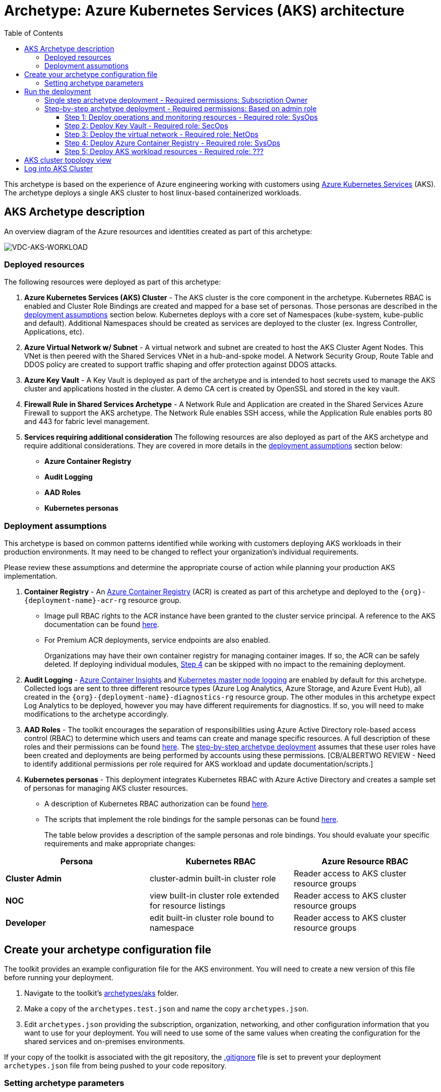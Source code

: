 = Archetype: Azure Kubernetes Services (AKS) architecture
:toc:
:toc-placement: auto
:toclevels: 3

This archetype is based on the experience of Azure engineering working with customers using https://docs.microsoft.com/azure/aks/[Azure Kubernetes Services] (AKS). The archetype deploys a single AKS cluster to host linux-based containerized workloads.

== AKS Archetype description

An overview diagram of the Azure resources and identities created as part of this archetype: 

image:_media/vdc-aks-workload.png[VDC-AKS-WORKLOAD]

=== Deployed resources

The following resources were deployed as part of this archetype:   

1. *Azure Kubernetes Services (AKS) Cluster* - The AKS cluster is the core component in the archetype. Kubernetes RBAC is enabled and Cluster Role Bindings are created and mapped for a base set of personas. Those personas are described in the link:overview.adoc#deployment-assumptions[deployment assumptions] section below. Kubernetes deploys with a core set of Namespaces (kube-system, kube-public and default). Additional Namespaces should be created as services are deployed to the cluster (ex. Ingress Controller, Applications, etc).

1. *Azure Virtual Network w/ Subnet* - A virtual network and subnet are created to host the AKS Cluster Agent Nodes. This VNet is then peered with the Shared Services VNet in a hub-and-spoke model. A Network Security Group, Route Table and DDOS policy are created to support traffic shaping and offer protection against DDOS attacks. 

1. *Azure Key Vault* - A Key Vault is deployed as part of the archetype and is intended to host secrets used to manage the AKS cluster and applications hosted in the cluster. A demo CA cert is created by OpenSSL and stored in the key vault.

1. *Firewall Rule in Shared Services Archetype* - A Network Rule and Application are created in the Shared Services Azure Firewall to support the AKS archetype. The Network Rule enables SSH access, while the Application Rule enables ports 80 and 443 for fabric level management. 


1. *Services requiring additional consideration* The following resources are also deployed as part of the AKS archetype and require additional considerations. They are covered in more details in the link:overview.adoc#deployment-assumptions[deployment assumptions] section below: 
   - *Azure Container Registry*
   - *Audit Logging* 
   - *AAD Roles*
   - *Kubernetes personas* 

=== Deployment assumptions

This archetype is based on common patterns identified while working with customers deploying AKS workloads in their production environments. It may need to be changed to reflect your organization's individual requirements. 

Please review these assumptions and determine the appropriate course of action while planning your production AKS implementation. 

1. *Container Registry* - An https://docs.microsoft.com/azure/container-registry/container-registry-intro[Azure Container Registry] (ACR) is created as part of this archetype and deployed to the `{org}-{deployment-name}-acr-rg` resource group. 
   - Image pull RBAC rights to the ACR instance have been granted to the cluster service principal. A reference to the AKS documentation can be found https://docs.microsoft.com/azure/container-registry/container-registry-auth-aks[here]. 
   - For Premium ACR deployments, service endpoints are also enabled. +
+
Organizations may have their own container registry for managing container images. If so, the ACR can be safely deleted. If deploying individual modules, link:overview.adoc#step-4-deploy-azure-container-registry[Step 4] can be skipped with no impact to the remaining deployment. 

1. *Audit Logging* - https://docs.microsoft.com/azure/azure-monitor/insights/container-insights-overview[Azure Container Insights] and https://docs.microsoft.com/azure/aks/view-master-logs[Kubernetes master node logging] are enabled by default for this archetype. Collected logs are sent to three different resource types (Azure Log Analytics, Azure Storage, and Azure Event Hub), all created in the `{org}-{deployment-name}-diagnostics-rg` resource group. The other modules in this archetype expect Log Analytics to be deployed, however you may have different requirements for diagnostics. If so, you will need to make modifications to the archetype accordingly.

1. *AAD Roles* - The toolkit encourages the separation of responsibilities using Azure Active Directory role-based access control (RBAC) to determine which users and teams can create and manage specific resources. A full description of these roles and their permissions can be found link:../../understand/roles.md[here]. The link:overview.adoc#step-by-step-archetype-deployment[step-by-step archetype deployment] assumes that these user roles have been created and deployments are being performed by accounts using these permissions. [CB/ALBERTWO REVIEW - Need to identify additional permissions per role required for AKS workload and update documentation/scripts.]


1. *Kubernetes personas* - This deployment integrates Kubernetes RBAC with Azure Active Directory and creates a sample set of personas for managing AKS cluster resources. 
   - A description of Kubernetes RBAC authorization can be found https://kubernetes.io/docs/reference/access-authn-authz/rbac/[here].
   - The scripts that implement the role bindings for the sample personas can be found link:../../../scripts/aks/create-cluster-rbac-role-bindings.sh[here]. +
+
The table below provides a description of the sample personas and role bindings. You should evaluate your specific requirements and make appropriate changes:

[options="header",cols="a,,"]
|===
| Persona | Kubernetes RBAC | Azure Resource RBAC

| *Cluster Admin*
| cluster-admin built-in cluster role
| Reader access to AKS cluster resource groups

| *NOC*
| view built-in cluster role extended for resource listings
| Reader access to AKS cluster resource groups

| *Developer*
| edit built-in cluster role bound to namespace
| Reader access to AKS cluster resource groups
|===

== Create your archetype configuration file

The toolkit provides an example configuration file for the AKS environment. You will need to create a new version of this file before running your deployment.

1. Navigate to the toolkit's link:../../../archetypes/aks[archetypes/aks] folder.
1. Make a copy of the `archetypes.test.json` and name the copy `archetypes.json`.
1. Edit `archetypes.json` providing the subscription, organization, networking, and other configuration information that you want to use for your deployment. You will need to use some of the same values when creating the configuration for the shared services and on-premises environments.

If your copy of the toolkit is associated with the git repository, the link:../../../.gitignore[.gitignore] file is set to prevent your deployment `archetypes.json` file from being pushed to your code repository.

=== Setting archetype parameters

Modifications to these `archetypes.json` parameters are required in order to successfully deploy the archetype. The following table describes the minimum modifications required to deploy under default conditions. Additional modifications can be made, but are not covered in this document. 

[options="header",cols="a,,"]
|===
| Parameter | Constraint | Description

| `${general.organization-name}`
| Unique per subscription
| Used to construct resource names for resources deployed in this archetype. 

| `${general.tenant-id}`
| Globally unique
| Tenant ID for Azure Active Directory (AAD) tenant managing the subscription where the archetype is being deployed. 

| `${general.deployment-user-id}`
| Unique to AAD tenant
| AAD user ID for user deploying the archetype. 

| `${general.vdc-storage-account-name}`
| Regionally unique
| Storage Account for configuration files and parameters used during deployment.

| `${general.vdc-storage-account-rg}`
| Unique per subscription
| Resource Group for the previously defined Storage Account.

| `${general.on-premises}`
|
| Parameters must match the deployment parameters for the on-premises resources.

| `${general.shared-services}`
|
| Parameters must match the deployment parameters for the shared services archetype.

| `${general.workload.deployment-name}`
|
| Name assigned to the deployment of this archetype (for reference and troubleshooting).

| `${general.workload.subscription-id}`
| Globally unique
| Subscription ID where the archetype will be deployed.

| `${general.workload.region}`
|
| Azure Region to deploy the archetype.

| `${general.workload.log-analytics.region}`
|
| Azure Region to deploy Azure Log Analytics (verify supported regions before modifying).

| `${general.workload.kubernetes.service-principal-client-id}`
| Unique to AAD tenant
| ID of the Service Principal used to represent the identity of the AKS cluster. This SPN is used by the cluster to provision resources through ARM. Steps on creating this SPN can be found https://docs.microsoft.com/azure/aks/kubernetes-service-principal#manually-create-a-service-principal[here].

| `${general.workload.kubernetes.service-principal-client-secret}`
|
| Secret for the previously created AAD service principal.

| `${general.workload.kubernetes.rbac-server-appid}`
| Unique to AAD tenant
| ID for server application created for integration with Azure AD. A reference for creating this identity can be found https://docs.microsoft.com/azure/aks/aad-integration#create-server-application[here]. 

| `${general.workload.kubernetes.rbac-server-secret}`
|
| Secret for the previously created AAD server application.

| `${general.workload.kubernetes.rbac-client-appid}`
| Unique to AAD tenant
| ID for client application created for integration with Azure AD. A reference for creating this identity can be found https://docs.microsoft.com/azure/aks/aad-integration#create-client-application[here]. 

| `${general.workload.kubernetes.rbac-tenant}`
| Globally unique
| AAD Tenant where users and groups are stored that are allowed to interact with the AKS cluster through kubernetes RBAC integration. A reference can be found https://docs.microsoft.com/azure/aks/aad-integration[here]. 

| `${general.workload.kubernetes.cluster-admin-group-id}`
| Unique to RBAC AAD tenant
| Cluster Admin persona AAD group in the RBAC tenant (used to manage group membership). A description of each persona can be found in the link:overview.adoc#deployment-assumptions[deployment assumptions] section of this document. 

| `${general.workload.kubernetes.noc-user-group-id}`
| Unique to RBAC AAD Tenant
| NOC persona AAD group in the RBAC Tenant (used to manage group membership). A description of each persona can be found in the link:overview.adoc#deployment-assumptions[deployment assumptions] section of this document. 

| `${general.workload.kubernetes.dev-user-group-id}`
| Unique to RBAC AAD Tenant
| Developer persona AAD group in the RBAC Tenant (used to manage group membership). A description of each persona can be found in the link:overview.adoc#deployment-assumptions[deployment assumptions] section of this document. 
|===

== Run the deployment

=== Single step archetype deployment - Required permissions: Subscription Owner

This section performs an end-to-end deployment of the AKS archetype. It assumes the account performing the deployment has *Owner* permissions to the subscription where the archetype is being deployed. 

Start the workload deployment by running the following commands based on the platform you are deploying from:

.Docker
[source,bash]
python vdc.py create workload -path archetypes/aks/archetypes.json

.Linux/OSX
[source,bash]
python3 vdc.py create workload -path archetypes/aks/archetypes.json 

.Windows
[source,cmd]
py vdc.py create workload -path archetypes/aks/archetypes.json 

This deployment creates the following resource groups and AKS archetype resources.

[options="header",cols="a,"]
|===
| Resource Group | Description

| `{org}-{deployment-name}-diagnostics-rg` 
| Monitoring resources (Azure Log Analytics, Azure Event Hub, Azure Storage)

| `{org}-{deployment-name}-kv-rg` 
| Azure key vault for secret management.

| `{org}-{deployment-name}-net-rg` 
| Networking resource (Azure Virtual Network, Network Security Groups, Route Tables, DDOS policy)

| `{org}-{deployment-name}-arc-rg` 
| Azure container registry for image management. 

| `{org}-{deployment-name}-rg` 
| Azure AKS resource type for the managed kubernetes cluster.

| `MC_{org}-{deployment-name}-rg_{org}-{deployment-name}-k8s_{region}`
| Azure resources backing the AKS cluster (Virtual Machines, Managed Disks, Availability Set, etc).
|===

This completes the AKS archetype single step deployment.

Please proceed to the link:overview.adoc#aks-cluster-topology-view[AKS Cluster Topology Diagram] for an overview of the AKS resources deployed and login instructions. 

*DO NOT* proceed to the next deployment step if you have performed the _Single Step Archetype Deployment_. 

=== Step-by-step archetype deployment - Required permissions: Based on admin role

This section assumes the organization has separated administrative responsibilities into a core set of roles using role-based access control (RBAC). Please review the link:../../understand/roles.md[roles and permissions] section to understand those roles and their associated permissions. 

If your account has subscription Owner permissions you can deploy all modules with your account. 

==== Step 1: Deploy operations and monitoring resources - Required role: SysOps

This step pre-provisions target resources that will be used for collection and analysis Azure Kubernetes Service (AKS) logging data. 

Later in the workload deployment process, kubernetes master node logging is enabled in the Azure Kubernetes Service (AKS) environment and logs are passed to these target resources for collection and analysis. More details on master node logging in AKS can be found https://docs.microsoft.com/azure/aks/view-master-logs[here]. 

Two modules are deployed in this step:

- The `la` module creates the log analytics workspace and Azure storage account used for collecting and analyzing Azure Monitor logs. 
- The `event-hub` module creates an Azure Event Hub namespace and default Event Hub, along with setting up the default authorization rules. 

Start the module deployments by running the following commands based on the platform you are deploying from:

.Docker
[source,bash]
python vdc.py create workload -path archetypes/aks/archetypes.json -m la
python vdc.py create workload -path archetypes/aks/archetypes.json -m event-hub

.Linux/OSX
[source,bash]
python3 vdc.py create workload -path archetypes/aks/archetypes.json -m la
python3 vdc.py create workload -path archetypes/aks/archetypes.json -m event-hub

.Windows
[source,cmd]
py vdc.py create workload -path archetypes/aks/archetypes.json -m la
py vdc.py create workload -path archetypes/aks/archetypes.json -m event-hub

These deployments creates the `{org}-{deployment-name}-diagnostics-rg` resource group that hosts the resources described in the following table.

[options="header",cols="a,,"]
|===
| Resource | Type | Description

| `{org}-{deployment-name}-la`
| Log Analytics
| Log Analytics instance for monitoring the AKS cluster workload.

| `{org}{deployment-name}diag{uniquestring}` (dashes removed)
| Storage Account
| Storage Account for collecting AKS workload logs.

| `{org}-{deployment-name}-la`
| Event Hub Namespace
| Event Hub Namespace with `{org}-diagnostics-eventhub` Event Hub for collecting AKS workload logs. 
|===

==== Step 2: Deploy Key Vault - Required role: SecOps

The next step is deploying the kv module, which creates a Key Vault resource.
   - The key vault resource is added as a service endpoint to the AKS virtual network.
   - A demo CA cert is created by OpenSSL and stored in the key vault. 

Secrets defined in the `archetype.json` as well as creating encryption keys (used in Azure Disk Encryption extension) are stored in the Key Vault and are used by other resources will use in subsequent deployment steps.

Secrets used for the AKS deployment (ssh, secure tiller, etc) - 
   - CA cert for scoped keys

These values are stored as secrets in the vault. To modify the default values for these passwords edit the link:../../../modules/kv/1.0/azureDeploy.parameters.json[Key Vault (kv) module parameters file] and update the secrets-object parameter.

Start the module deployment by running the following command based on the platform you are deploying from:

.Docker
[source,bash]
python vdc.py create workload -path archetypes/aks/archetypes.json -m kv

.Linux/OSX
[source,bash]
python3 vdc.py create workload -path archetypes/aks/archetypes.json -m kv

.Windows
[source,cmd]
py vdc.py create workload -path archetypes/aks/archetypes.json -m kv

This deployment creates the `{org}-{deployment-name}-kv-rg` resource group that hosts the resources described in the following table.

[options="header",cols="a,,"]
|===
| Resource | Type | Description

| `{org}-{deployment-name}-kv` 
| Key Vault
| Key Vault instance for the workload. One certificate deployed by default.

| `{org}{deployment-name}kvdiag{uniquestring}` (dashes removed)
| Storage account
| Location of Key Vault audit logs.
|===

==== Step 3: Deploy the virtual network - Required role: NetOps 

This step involves two resource deployments in the following order:

- The `nsg` module creates the network security groups (NSGs) and application security groups (ASGs) that secure the workload's virtual network. By default, the example workload net deployment creates a set of NSGs and ASGs compatible with an n-tier application, consisting of web, business, and data tiers. 
- The `workload-net` module creates the workload's virtual network, along with setting up the default subnet and User Defined Routes (UDRs) used to route traffic to the shared services network. This deployment also creates the VNet peering that connects the shared services and workload networks.

Start the module deployments by running the following commands based on the platform you are deploying from:

.Docker
[source,bash]
python vdc.py create workload -path archetypes/aks/archetypes.json -m nsg
python vdc.py create workload -path archetypes/aks/archetypes.json -m workload-net

.Linux/OSX
[source,bash]
python3 vdc.py create workload -path archetypes/aks/archetypes.json -m nsg
python3 vdc.py create workload -path archetypes/aks/archetypes.json -m workload-net

.Windows
[source,cmd]
py vdc.py create workload -path archetypes/aks/archetypes.json -m nsg
py vdc.py create workload -path archetypes/aks/archetypes.json -m workload-net

These deployments creates the `{org}-{deployment-name}-net-rg` resource group that hosts the resources described in the following table.

[options="header",cols="a,,a"]
|===
| Resource | Type | Description

| `{org}-{deployment-name}-vnet`
| Virtual network
| The primary workload's virtual network with a single `default` subnet.

| `{org}-{deployment-name}-{defaultsubnetname}-nsg`
| Network security group
| Network security group attached to the `default` subnet.

| `{org}-{deployment-name}-udr`
| Route table
| User Defined Routes for routing traffic to and from the shared services and on-premises networks.

| `{org}-{deployment-name}-ddos-plan`
| DDOS protection plan
| Azure Standard DDOS protection plan.

| `{org}{deployment-name}diag{uniquestring}` (dashes removed)
| Storage account 
| Storage location for virtual network diagnostic data.
|===

==== Step 4: Deploy Azure Container Registry - Required role: SysOps

The next step is deploying the `acr` module, which creates an Azure Container Registry which is a private Docker registry in Azure for storing and managing your private Docker images. Image pull RBAC rights to the ACR instance have been granted to the cluster service principal. 

Start the module deployment by running the following command based on the platform you are deploying from:

.Docker
[source,bash]
python vdc.py create workload -path archetypes/aks/archetypes.json -m acr

.Linux/OSX
[source,bash]
python3 vdc.py create workload -path archetypes/aks/archetypes.json -m acr

.Windows
[source,cmd]
py vdc.py create workload -path archetypes/aks/archetypes.json -m acr

This deployment creates the `{org}-{deployment-name}-acr-rg` resource group that hosts the resources described in the following table.

[options="header",cols="a,,"]
|===
| Resource | Type | Description

| `{org}{deployment-name}acr` 
| Azure Container Registry
| Azure Container Registry for storing and managing private Docker images.
|===

==== Step 5: Deploy AKS workload resources - Required role: ??? 
[CB REVIEW - Account needs Sub Owner permissions - ANNA FEEDBACK - Can lesser permissions be used?]

Once the monitoring, Key Vault, virtual network resources and Azure Container Registry are provisioned, your team can begin deploying the AKS workload resources. 

This step involves multiple resource deployments in the following order:

- The `aks` module creates the AKS Cluster resource, enabled monitoring and creates an Azure Firewall rule to enable egress to endpoints required for AKS cluster functionality. 
- The `role-assignments` module creates the required RBAC grants to the AKS cluster resource group `{org}-{deployment-name}-rg`.
- The `aks-node-role-assignments` module creates the required RBAC grants to the auto-generated AKS cluster resource group.
- The `permissions-scripts-pre-reqs` module runs scripts necessary to run custom scripts.
- The `scripts-pre-reqs` module runs scripts necessary to run custom scripts.
- The `create-ca-cert` module creates a CA cert using OpenSSL and places it in the key vault created in link:overview.adoc#step-2-deploy-key-vault---required-role-secops[Step 3].
- The `create-cluster-rbac-role-bindings` module creates the AKS cluster roles and cluster role bindings for kubernetes RBAC integration with Azure Active Directory. 

Start the module deployments by running the following commands based on the platform you are deploying from:

.Docker
[source,bash]
python vdc.py create workload -path archetypes/aks/archetypes.json -m aks
python vdc.py create workload -path archetypes/aks/archetypes.json -m role-assignments
python vdc.py create workload -path archetypes/aks/archetypes.json -m aks-node-role-assignments
python vdc.py create workload -path archetypes/aks/archetypes.json -m aks-node-role-assignments
python vdc.py create workload -path archetypes/aks/archetypes.json -m scripts-pre-reqs
python vdc.py create workload -path archetypes/aks/archetypes.json -m create-ca-cert
python vdc.py create workload -path archetypes/aks/archetypes.json -m create-cluster-rbac-role-bindings

.Linux/OSX
[source,bash]
python3 vdc.py create workload -path archetypes/aks/archetypes.json -m aks
python3 vdc.py create workload -path archetypes/aks/archetypes.json -m role-assignments
python3 vdc.py create workload -path archetypes/aks/archetypes.json -m aks-node-role-assignments
python3 vdc.py create workload -path archetypes/aks/archetypes.json -m aks-node-role-assignments
python3 vdc.py create workload -path archetypes/aks/archetypes.json -m scripts-pre-reqs
python3 vdc.py create workload -path archetypes/aks/archetypes.json -m create-ca-cert
python3 vdc.py create workload -path archetypes/aks/archetypes.json -m create-cluster-rbac-role-bindings

.Windows
[source,cmd]
py vdc.py create workload -path archetypes/aks/archetypes.json -m aks
py vdc.py create workload -path archetypes/aks/archetypes.json -m role-assignments
py vdc.py create workload -path archetypes/aks/archetypes.json -m aks-node-role-assignments
py vdc.py create workload -path archetypes/aks/archetypes.json -m aks-node-role-assignments
py vdc.py create workload -path archetypes/aks/archetypes.json -m scripts-pre-reqs
py vdc.py create workload -path archetypes/aks/archetypes.json -m create-ca-cert
py vdc.py create workload -path archetypes/aks/archetypes.json -m create-cluster-rbac-role-bindings

This deployment creates the following resource groups and AKS archetype resources.

[options="header",cols="a,"]
|===
| Resource Group | Description

| `{org}-{deployment-name}-rg` 
| Azure AKS resource type for the managed kubernetes cluster.

| `MC_{org}-{deployment-name}-rg_{org}-{deployment-name}-k8s_{region}`
| Azure key vault for secret management.
|===

== AKS cluster topology view

An AKS cluster topology diagram of the cluster created as part of this archetype: 

image:_media/vdc-aks-workload.png[VDC-AKS-WORKLOAD]

== Log into AKS Cluster

As a final step, download kubectl and log into the newly created cluster: 

```bash
# Install kubectl (if not already installed)
sudo az aks install-cli

# Set resources values
RESOURCE_GROUP={org}-{deployment-name}-rg
CLUSTER_NAME={org}-{deployment-name}-k8s

# Get the Kubernetes cluster credentials
az aks get-credentials --resource-group=$RESOURCE_GROUP --name=$CLUSTER_NAME

# You will be prompted to login to the RBAC AAD Tenant with credentials that have permissions to the AKS cluster

```